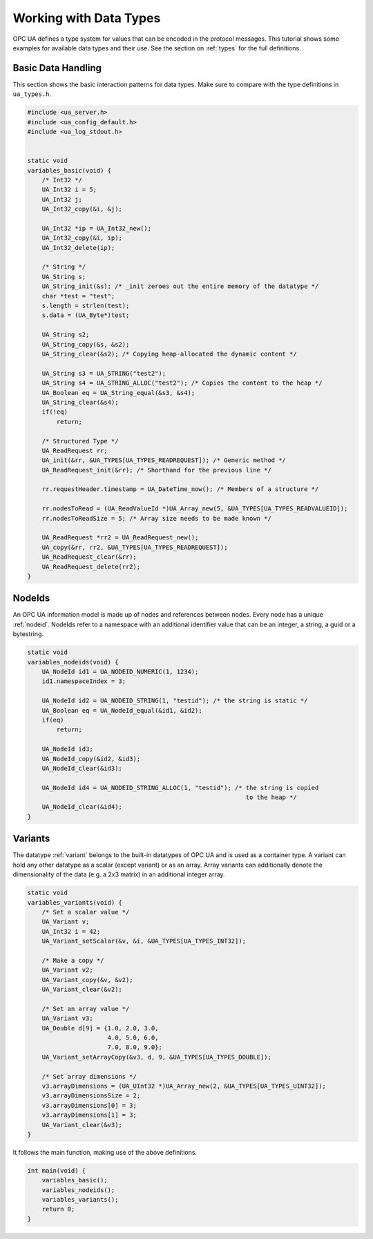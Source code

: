 .. _types-tutorial:

Working with Data Types
-----------------------

OPC UA defines a type system for values that can be encoded in the protocol
messages. This tutorial shows some examples for available data types and
their use. See the section on :ref:`types` for the full definitions.

Basic Data Handling
^^^^^^^^^^^^^^^^^^^
This section shows the basic interaction patterns for data types. Make
sure to compare with the type definitions in ``ua_types.h``.

.. code-block:: c

   
   #include <ua_server.h>
   #include <ua_config_default.h>
   #include <ua_log_stdout.h>
   
   
   static void
   variables_basic(void) {
       /* Int32 */
       UA_Int32 i = 5;
       UA_Int32 j;
       UA_Int32_copy(&i, &j);
   
       UA_Int32 *ip = UA_Int32_new();
       UA_Int32_copy(&i, ip);
       UA_Int32_delete(ip);
   
       /* String */
       UA_String s;
       UA_String_init(&s); /* _init zeroes out the entire memory of the datatype */
       char *test = "test";
       s.length = strlen(test);
       s.data = (UA_Byte*)test;
   
       UA_String s2;
       UA_String_copy(&s, &s2);
       UA_String_clear(&s2); /* Copying heap-allocated the dynamic content */
   
       UA_String s3 = UA_STRING("test2");
       UA_String s4 = UA_STRING_ALLOC("test2"); /* Copies the content to the heap */
       UA_Boolean eq = UA_String_equal(&s3, &s4);
       UA_String_clear(&s4);
       if(!eq)
           return;
   
       /* Structured Type */
       UA_ReadRequest rr;
       UA_init(&rr, &UA_TYPES[UA_TYPES_READREQUEST]); /* Generic method */
       UA_ReadRequest_init(&rr); /* Shorthand for the previous line */
   
       rr.requestHeader.timestamp = UA_DateTime_now(); /* Members of a structure */
   
       rr.nodesToRead = (UA_ReadValueId *)UA_Array_new(5, &UA_TYPES[UA_TYPES_READVALUEID]);
       rr.nodesToReadSize = 5; /* Array size needs to be made known */
   
       UA_ReadRequest *rr2 = UA_ReadRequest_new();
       UA_copy(&rr, rr2, &UA_TYPES[UA_TYPES_READREQUEST]);
       UA_ReadRequest_clear(&rr);
       UA_ReadRequest_delete(rr2);
   }
   
NodeIds
^^^^^^^
An OPC UA information model is made up of nodes and references between nodes.
Every node has a unique :ref:`nodeid`. NodeIds refer to a namespace with an
additional identifier value that can be an integer, a string, a guid or a
bytestring.

.. code-block:: c

   
   static void
   variables_nodeids(void) {
       UA_NodeId id1 = UA_NODEID_NUMERIC(1, 1234);
       id1.namespaceIndex = 3;
   
       UA_NodeId id2 = UA_NODEID_STRING(1, "testid"); /* the string is static */
       UA_Boolean eq = UA_NodeId_equal(&id1, &id2);
       if(eq)
           return;
   
       UA_NodeId id3;
       UA_NodeId_copy(&id2, &id3);
       UA_NodeId_clear(&id3);
   
       UA_NodeId id4 = UA_NODEID_STRING_ALLOC(1, "testid"); /* the string is copied
                                                               to the heap */
       UA_NodeId_clear(&id4);
   }
   
Variants
^^^^^^^^
The datatype :ref:`variant` belongs to the built-in datatypes of OPC UA and
is used as a container type. A variant can hold any other datatype as a
scalar (except variant) or as an array. Array variants can additionally
denote the dimensionality of the data (e.g. a 2x3 matrix) in an additional
integer array.

.. code-block:: c

   
   static void
   variables_variants(void) {
       /* Set a scalar value */
       UA_Variant v;
       UA_Int32 i = 42;
       UA_Variant_setScalar(&v, &i, &UA_TYPES[UA_TYPES_INT32]);
   
       /* Make a copy */
       UA_Variant v2;
       UA_Variant_copy(&v, &v2);
       UA_Variant_clear(&v2);
   
       /* Set an array value */
       UA_Variant v3;
       UA_Double d[9] = {1.0, 2.0, 3.0,
                         4.0, 5.0, 6.0,
                         7.0, 8.0, 9.0};
       UA_Variant_setArrayCopy(&v3, d, 9, &UA_TYPES[UA_TYPES_DOUBLE]);
   
       /* Set array dimensions */
       v3.arrayDimensions = (UA_UInt32 *)UA_Array_new(2, &UA_TYPES[UA_TYPES_UINT32]);
       v3.arrayDimensionsSize = 2;
       v3.arrayDimensions[0] = 3;
       v3.arrayDimensions[1] = 3;
       UA_Variant_clear(&v3);
   }
   
It follows the main function, making use of the above definitions.

.. code-block:: c

   
   int main(void) {
       variables_basic();
       variables_nodeids();
       variables_variants();
       return 0;
   }
